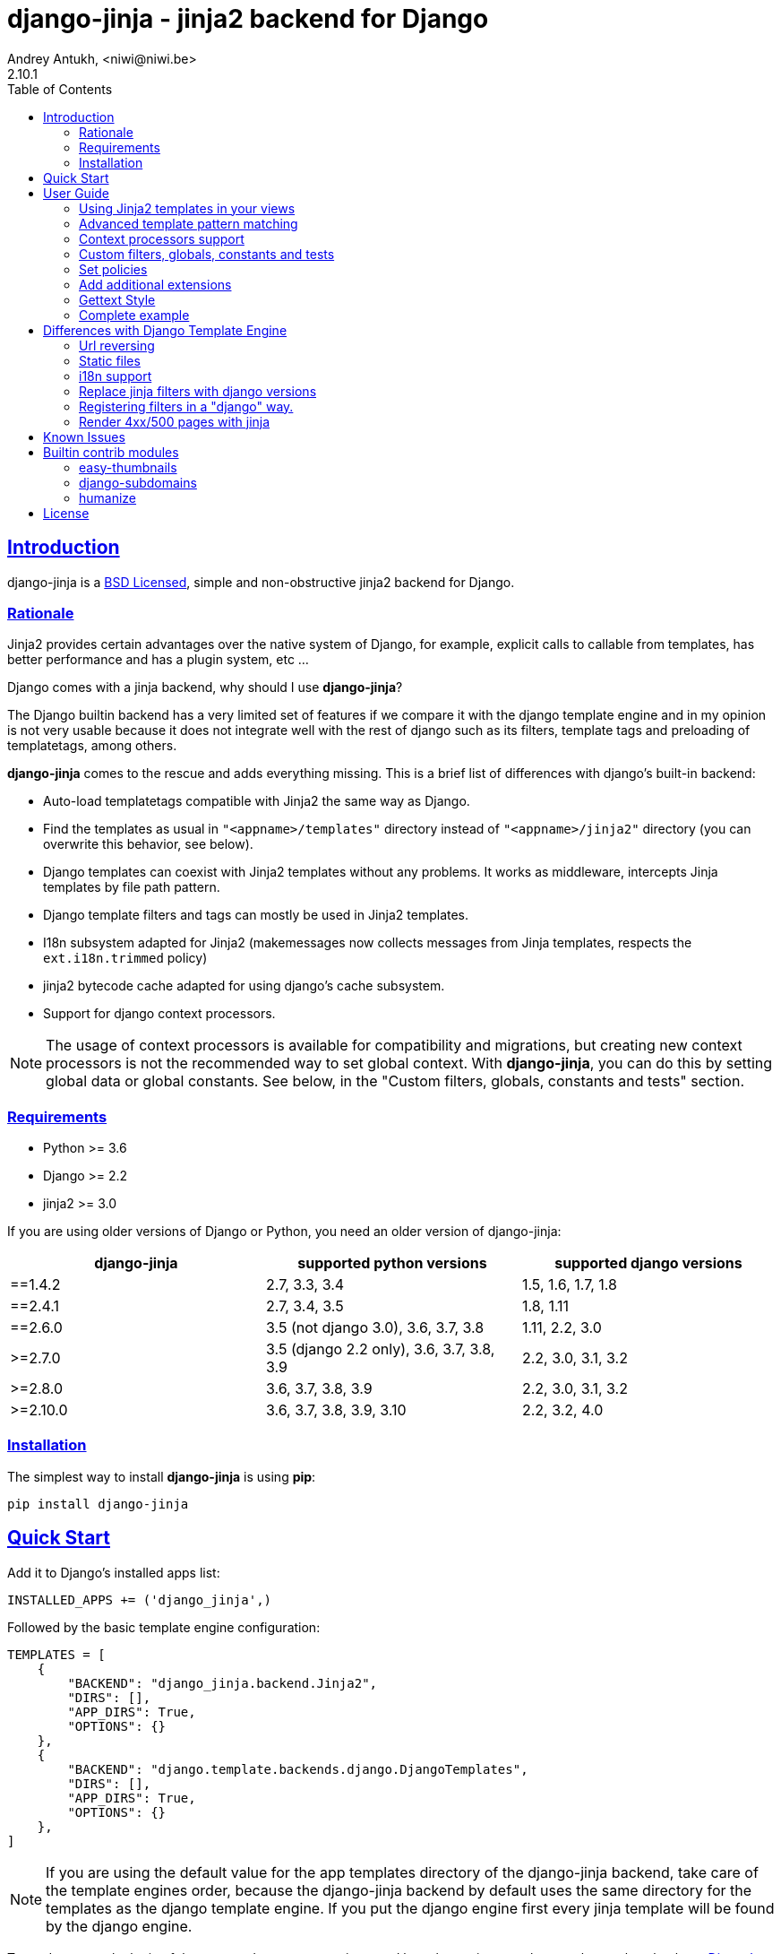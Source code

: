 = django-jinja - jinja2 backend for Django
Andrey Antukh, <niwi@niwi.be>
2.10.1
:toc: left
:!numbered:
:source-highlighter: pygments
:pygments-style: friendly
:sectlinks:


== Introduction

django-jinja is a xref:license[BSD Licensed], simple and non-obstructive jinja2
backend for Django.


=== Rationale

Jinja2 provides certain advantages over the native system of Django, for example,
explicit calls to callable from templates, has better performance and has a plugin
system, etc ...

Django comes with a jinja backend, why should I use *django-jinja*?

The Django builtin backend has a very limited set of features if we compare it with
the django template engine and in my opinion is not very usable because it does not
integrate well with the rest of django such as its filters, template tags and
preloading of templatetags, among others.

*django-jinja* comes to the rescue and adds everything missing. This is a brief
list of differences with django's built-in backend:

- Auto-load templatetags compatible with Jinja2 the same way as Django.
- Find the templates as usual in `"<appname>/templates"` directory instead
  of `"<appname>/jinja2"`  directory (you can overwrite this behavior, see below).
- Django templates can coexist with Jinja2 templates without any problems.
  It works as middleware, intercepts Jinja templates by file path pattern.
- Django template filters and tags can mostly be used in Jinja2 templates.
- I18n subsystem adapted for Jinja2 (makemessages now collects messages from
  Jinja templates, respects the `ext.i18n.trimmed` policy)
- jinja2 bytecode cache adapted for using django's cache subsystem.
- Support for django context processors.


[NOTE]
====
The usage of context processors is available for compatibility and migrations,
but creating new context processors is not the recommended way to set global context.
With *django-jinja*, you can do this by setting global data or global constants. See below,
in the "Custom filters, globals, constants and tests" section.
====


=== Requirements

- Python >= 3.6
- Django >= 2.2
- jinja2 >= 3.0

If you are using older versions of Django or Python, you need an older version of django-jinja:

|===
|django-jinja |supported python versions |supported django versions

|==1.4.2
|2.7, 3.3, 3.4
|1.5, 1.6, 1.7, 1.8

|==2.4.1
|2.7, 3.4, 3.5
|1.8, 1.11

|==2.6.0
|3.5 (not django 3.0), 3.6, 3.7, 3.8
|1.11, 2.2, 3.0

|>=2.7.0
|3.5 (django 2.2 only), 3.6, 3.7, 3.8, 3.9
|2.2, 3.0, 3.1, 3.2

|>=2.8.0
|3.6, 3.7, 3.8, 3.9
|2.2, 3.0, 3.1, 3.2

|>=2.10.0
|3.6, 3.7, 3.8, 3.9, 3.10
|2.2, 3.2, 4.0
|===


=== Installation

The simplest way to install **django-jinja** is using **pip**:

[source, bash]
----
pip install django-jinja
----


== Quick Start

Add it to Django's installed apps list:

[source, python]
----
INSTALLED_APPS += ('django_jinja',)
----

Followed by the basic template engine configuration:

[source, python]
----
TEMPLATES = [
    {
        "BACKEND": "django_jinja.backend.Jinja2",
        "DIRS": [],
        "APP_DIRS": True,
        "OPTIONS": {}
    },
    {
        "BACKEND": "django.template.backends.django.DjangoTemplates",
        "DIRS": [],
        "APP_DIRS": True,
        "OPTIONS": {}
    },
]
----

[NOTE]
====
If you are using the default value for the app templates directory of the
django-jinja backend, take care of the template engines order, because the
django-jinja backend by default uses the same directory for the templates as
the django template engine. If you put the django engine first every jinja
template will be found by the django engine.
====

To read more on the logic of the `DIRS` and `APP_DIRS` settings,
and how the engines resolve template paths, check out
link:https://docs.djangoproject.com/en/dev/topics/templates/#support-for-template-engines[Django's section on setting up template engines].


== User Guide

=== Using Jinja2 templates in your views

By default, *django-jinja*'s template backend matches files with the extension `.jinja`,
and (if using the `APP_DIRS` template loader) it crawls the same `templates` folders
within your apps as the Django Template Language (DTL) engine does.

So, all you have to do to switch your template renderer is to change the file extension of the template.
Make sure your templates use the right engine's syntax corresponding to their file extensions!

As an example, these class-based views work for both Jinja2 and DTL in a project set up like in xref:_quick_start[Quick Start]:

[source, python]
----
"""
app layout:
    myapp/
    ├── __init__.py
    ├── apps.py
    ├── templates
    │   ├── bar.html
    │   └── foo.jinja
    └── views.py       <--(you are here)
"""
from django.views.generic import TemplateView

class FooView(TemplateView):
    template_name = 'foo.jinja'  # renders with Jinja2

class BarView(TemplateView):
    template_name = 'bar.html'  # renders with DTL
----

[NOTE]
====
Jinja2 and DTL templates can't call each other with `{% extends %}` or `{% include %}`.
If you mix them up, django will raise `django.template.TemplateDoesNotExist` or `TemplateSyntaxError`.

If you use template inheritance in your project to keep every page looking the same,
you may end up needing to maintain two versions of your commonly used templates, like
`base.jinja` and `base.html`, that render the same, each using their own template language.
====

For advice on converting from a DTL to a Jinja2 template,
see xref:_differences_with_django_template_engine[Differences with Django Template Engine].


=== Advanced template pattern matching

If the above default behavior is not to your liking, you can tune it using these `OPTIONS`:

[source, python]
----
"OPTIONS": {
    # django-jinja defaults
    "match_extension": ".jinja",
    "match_regex": None,
    "app_dirname": "templates",
}
----

- To match only file paths that end with a certain string, use `match_extension`.
- To use regular expressions to match or exclude certain paths, use `match_regex`.
- If both are set, both tests must pass for the backend to try and render the file.
- If both are disabled with `None`, the backend will try and render *any* file it finds
  (and preclude any subsequent engines in `TEMPLATES`).

This example matches `.html` files instead of `.jinja` across the entire project,
but uses a regular expression to exclude matching DTL templates used by the admin interface.

[source, python]
----
"OPTIONS": {
    # Match the template names ending in .html but not the ones in the admin folder.
    "match_extension": ".html",
    "match_regex": r"^(?!admin/).*",
}
----

As said previously, when using `APP_DIRS`, django-jinja's backend uses the same
`templates` directory as the django template engine. To change it to use another
directory in your apps, you can use the `app_dirname` option:

[source, python]
----
"OPTIONS": {
    # Match the templates at <app>/jinja2/*.html`, leaving <app>/templates/ for DTL.
    "match_extension": ".html",
    "app_dirname": "jinja2",
}
----


=== Context processors support

It is a helper to use django's context processors with jinja2 backend
for django 1.8.

.Example: set up a bunch of context processors:
[source, python]
----
"OPTIONS": {
    "context_processors": [
        "django.contrib.auth.context_processors.auth",
        "django.template.context_processors.debug",
        "django.template.context_processors.i18n",
        "django.template.context_processors.media",
        "django.template.context_processors.static",
        "django.template.context_processors.tz",
        "django.contrib.messages.context_processors.messages",
    ],
}
----

As with the django template engine, this is a default list of context processors, and you can skip
setting them if you do not have your own.
Furthermore, the purpose of django-jinja's context processor support is to help with migrations,
but context processors are no longer the recommended way to set global variables and functions.
For the recommended way, see the next section.

[NOTE]
====
Remember that django (1.8.x and 1.9.x) is backward compatible with
the old template api and this has its own trade-offs. If you find yourself using functions
like `render_to_string` or `render_to_response` from django, do not forget to pass the
request parameter in order to make context processors work.
====


=== Custom filters, globals, constants and tests

This is the recommended way to set up additional jinja variables, tests, and filters, in your settings.

[source, python]
----
"OPTIONS": {
    "tests": {
        "mytest": "path.to.tests.mytestfn",
    },
    "filters": {
        "myfilter": "path.to.filters.myfilterfn",
    },
    "constants": {
        "hello": "hello world",
    },
    "globals": {
        "somefn": "path.to.functions.somefn",
    }
}
----


=== Set policies

To set link:https://jinja.palletsprojects.com/en/latest/api/#policies[environment policies] introduced in Jinja2 2.9:

[source, python]
----
"OPTIONS": {
    "policies": {
        "ext.i18n.trimmed": True,
    },
}
----


=== Add additional extensions

django-jinja, by default sets up a great amount of extensions to make your experience
using jinja in django painless. But if you want to add more extensions, you can do it
using the `extensions` entry of the backend options:

[source, python]
----
from django_jinja.builtins import DEFAULT_EXTENSIONS

"OPTIONS": {
    "extensions": DEFAULT_EXTENSIONS + [
        # Your extensions here...
        "path.to.your.Extension"
    ]
}

----


=== Gettext Style

Jinja2 implements two styles of gettext. You can read about it here:
https://jinja.palletsprojects.com/en/latest/extensions/#new-style-gettext

You can switch to concrete style using the `newstyle_gettext` entry on
backend options:

[source, python]
----
"OPTIONS": {
    "newstyle_gettext": True,
}
----


=== Complete example

This is a complete configuration example with django-jinja's defaults:

[source, python]
----
TEMPLATES = [
    {
        "BACKEND": "django_jinja.backend.Jinja2",
        "APP_DIRS": True,
        "OPTIONS": {
            "match_extension": ".jinja",
            "match_regex": None,
            "app_dirname": "templates",
            # Can be set to "jinja2.Undefined" or any other subclass.
            "undefined": None,
            "newstyle_gettext": True,
            "tests": {
                # "mytest": "path.to.my.test",
            },
            "filters": {
                # "myfilter": "path.to.my.filter",
            },
            "globals": {
                # "myglobal": "path.to.my.globalfunc",
            },
            "constants": {
                # "foo": "bar",
            },
            "policies": {
                # "ext.i18n.trimmed": True,
            },
            "extensions": [
                "jinja2.ext.do",
                "jinja2.ext.loopcontrols",
                "jinja2.ext.i18n",
                "django_jinja.builtins.extensions.CsrfExtension",
                "django_jinja.builtins.extensions.CacheExtension",
                "django_jinja.builtins.extensions.DebugExtension",
                "django_jinja.builtins.extensions.TimezoneExtension",
                "django_jinja.builtins.extensions.UrlsExtension",
                "django_jinja.builtins.extensions.StaticFilesExtension",
                "django_jinja.builtins.extensions.DjangoFiltersExtension",
            ],
            "bytecode_cache": {
                "name": "default",
                "backend": "django_jinja.cache.BytecodeCache",
                "enabled": False,
            },
            "autoescape": True,
            "auto_reload": settings.DEBUG,
            "translation_engine": "django.utils.translation",
        }
    },
]
----


== Differences with Django Template Engine

=== Url reversing

django-jinja comes with helpers for reverse urls. Instead of using django's approach, it uses
a simple function called `url`.

.Reverse urls in templates
[source, html+jinja]
----
{{ url('ns:name', pk=obj.pk) }}
----

This approach is very flexible, because we do not need additional options to set a result
if executing url in one variable. With jinja2 you can use the set template tag for it:

[source, html+jinja]
----
{% set myurl=url("ns:name", pk=obj.pk) %}
----

=== Static files

Like urls, static files can be resolved with the simple `static` function available globally
in jinja context:

.Example resolving static files
[source, html+jinja]
----
{{ static("js/lib/foo.js") }}
----


=== i18n support

django-jinja inherits the jinja2 approach for handling translation strings. You can read more about
it here: https://jinja.palletsprojects.com/en/latest/templates/#i18n

[source, html+jinja]
----
{{ _('Hello %(name)s', name=user.name) }}

{% trans name=user.name %}
  Hello {{ name }}
{% endtrans %}
----

Additionally, django-jinja extends django's `makemessages` command to make it work
with jinja2 i18n tags.

If you want more django-like i18n-related tags, you can use extensions from
https://github.com/MoritzS/jinja2-django-tags.


=== Replace jinja filters with django versions

Django and Jinja overlap in a little subset of template filters. To properly handle this, django-jinja
uses the jinja versions by default. But if you want a django version of them, you should use
the "django_jinja.builtins.extensions.DjangoExtraFiltersExtension" extension.

The affected filters are: title, upper, lower, urlencode, urlize, wordcount, wordwrap, center
join, length, random, default, filesizeformat, pprint.


=== Registering filters in a "django" way.

django-jinja comes with facilities for loading template filters, globals and tests
from django applications.

Here an example:

[source, python]
----
# <someapp>/templatetags/<anyfile>.py
# don't forget to create __init__.py in templatetags dir

from django_jinja import library
import jinja2

@library.test(name="one")
def is_one(n):
    """
    Usage: {% if m is one %}Foo{% endif %}
    """
    return n == 1

@library.filter
def mylower(name):
    """
    Usage: {{ 'Hello'|mylower() }}
    """
    return name.lower()

@library.filter
@jinja2.pass_context
def replace(context, value, x, y):
    """
    Filter with template context. Usage: {{ 'Hello'|replace('H','M') }}
    """
    return value.replace(x, y)


@library.global_function
def myecho(data):
    """
    Usage: {{ myecho('foo') }}
    """
    return data


@library.global_function
@library.render_with("test-render-with.jinja")
def myrenderwith(*args, **kwargs):
    """
    Render result with jinja template. Usage: {{ myrenderwith() }}
    """
    return {"name": "Foo"}


from .myextensions  import MyExtension
library.extension(MyExtension)
----

This only works within a Django app. If you don't have an app for your project, create an app specifically for this purpose and put your templatetags there.

=== Render 4xx/500 pages with jinja

django-jinja also provides a set of views for easy
render 4xx/500 pages using jinja engine:

[source, python]
----
# yourproject/urls.py
from django_jinja import views

handler400 = views.BadRequest.as_view()
handler403 = views.PermissionDenied.as_view()
handler404 = views.PageNotFound.as_view()
handler500 = views.ServerError.as_view()
----


== Known Issues

- The above handler500 is broken as of django 2.2. see: https:github.com/niwinz/django-jinja/issues/234



== Builtin contrib modules

*django-jinja* comes with some additional contrib modules that adapt a limited set of external
django apps for easy use from jinja templates. Please note that in order to use any of these
contrib modules, you'll need to install the relevant dependent packages yourself first.


[NOTE]
====
In django, creating new tags is simpler than in Jinja2. You should remember that
in jinja tags are really extensions and have a different purpose than the django template tags.

Thus for many things that the django template system uses tags, django-jinja will provide
functions with the same functionality.
====


easy-thumbnails
~~~~~~~~~~~~~~~

Easy Thumbnails is a thumbnail generation library for Django.

.Activate plugin (settings.py)
[source, python]
----
INSTALLED_APPS += ('django_jinja.contrib._easy_thumbnails',)
----

.Usage
[source, html+jinja]
----
{{ thumbnail(file, size=(400, 400)) }}
{{ user.avatar|thumbnail_url("alias") }}
----

django-subdomains
~~~~~~~~~~~~~~~~~

Subdomain helpers for the Django framework, including subdomain-based URL routing.

.Activate plugin (settings.py)
[source, python]
----
INSTALLED_APPS += ('django_jinja.contrib._subdomains',)
----

.Usage
[source, html+jinja]
----
{{ url('homepage', subdomain='wildcard') }}
----


humanize
~~~~~~~~

Django comes with the humanize library that exposes some useful template filters.

.Activate plugin (settings.py)
[source, python]
----
INSTALLED_APPS += ('django_jinja.contrib._humanize',)
----

link:https://docs.djangoproject.com/en/dev/ref/contrib/humanize/[Complete list of available filters]


.[[license]]
License
-------

[source,text]
----
Copyright (c) 2011-2017 Andre Antukh <niwi@niwi.be>

All rights reserved.

Redistribution and use in source and binary forms, with or without
modification, are permitted provided that the following conditions
are met:
1. Redistributions of source code must retain the above copyright
   notice, this list of conditions and the following disclaimer.
2. Redistributions in binary form must reproduce the above copyright
   notice, this list of conditions and the following disclaimer in the
   documentation and/or other materials provided with the distribution.
3. The name of the author may not be used to endorse or promote products
   derived from this software without specific prior written permission.

THIS SOFTWARE IS PROVIDED BY THE AUTHOR ``AS IS'' AND ANY EXPRESS OR
IMPLIED WARRANTIES, INCLUDING, BUT NOT LIMITED TO, THE IMPLIED WARRANTIES
OF MERCHANTABILITY AND FITNESS FOR A PARTICULAR PURPOSE ARE DISCLAIMED.
IN NO EVENT SHALL THE AUTHOR BE LIABLE FOR ANY DIRECT, INDIRECT,
INCIDENTAL, SPECIAL, EXEMPLARY, OR CONSEQUENTIAL DAMAGES (INCLUDING, BUT
NOT LIMITED TO, PROCUREMENT OF SUBSTITUTE GOODS OR SERVICES; LOSS OF USE,
DATA, OR PROFITS; OR BUSINESS INTERRUPTION) HOWEVER CAUSED AND ON ANY
THEORY OF LIABILITY, WHETHER IN CONTRACT, STRICT LIABILITY, OR TORT
(INCLUDING NEGLIGENCE OR OTHERWISE) ARISING IN ANY WAY OUT OF THE USE OF
THIS SOFTWARE, EVEN IF ADVISED OF THE POSSIBILITY OF SUCH DAMAGE.
----
